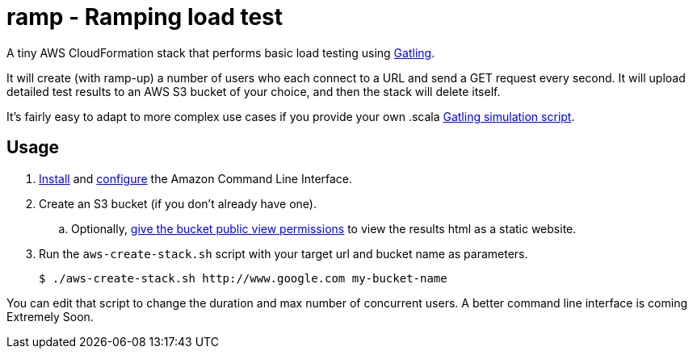 # ramp - Ramping load test

A tiny AWS CloudFormation stack that performs basic load testing using https://gatling.io/[Gatling].

It will create (with ramp-up) a number of users who each connect to a URL and send a GET request every second. It will upload detailed test results to an AWS S3 bucket of your choice, and then the stack will delete itself.

It's fairly easy to adapt to more complex use cases if you provide your own .scala https://gatling.io/documentation/[Gatling simulation script].

## Usage

. https://docs.aws.amazon.com/cli/latest/userguide/installing.html[Install] and https://docs.aws.amazon.com/cli/latest/userguide/cli-chap-getting-started.html[configure] the Amazon Command Line Interface.

. Create an S3 bucket (if you don't already have one).

.. Optionally, https://docs.aws.amazon.com/AmazonS3/latest/dev/WebsiteAccessPermissionsReqd.html[give the bucket public view permissions] to view the results html as a static website.

. Run the `aws-create-stack.sh` script with your target url and bucket name as parameters.

    $ ./aws-create-stack.sh http://www.google.com my-bucket-name

You can edit that script to change the duration and max number of concurrent users. A better command line interface is coming Extremely Soon.
